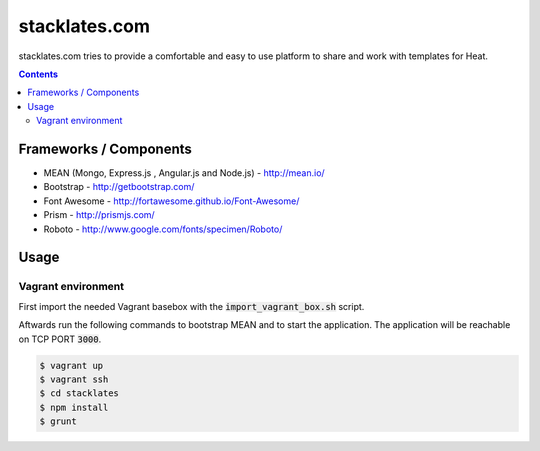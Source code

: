 stacklates.com
==============

stacklates.com tries to provide a comfortable and easy to use platform
to share and work with templates for Heat.

.. contents::

Frameworks / Components
-----------------------

* MEAN (Mongo, Express.js , Angular.js and Node.js) - http://mean.io/
* Bootstrap - http://getbootstrap.com/
* Font Awesome - http://fortawesome.github.io/Font-Awesome/
* Prism - http://prismjs.com/
* Roboto - http://www.google.com/fonts/specimen/Roboto/

Usage
-----

Vagrant environment
~~~~~~~~~~~~~~~~~~~

First import the needed Vagrant basebox with the
:code:`import_vagrant_box.sh` script.

Aftwards run the following commands to bootstrap MEAN and to start
the application. The application will be reachable on TCP PORT :code:`3000`.

.. code::

    $ vagrant up
    $ vagrant ssh
    $ cd stacklates
    $ npm install
    $ grunt
